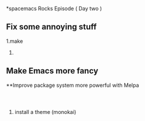 *spacemacs Rocks Episode ( Day two )

** Fix some annoying stuff
1.make 

2.




** Make Emacs more fancy

**Improve package system more powerful with Melpa

#+BEGIN_SRC 


#+END_SRC

1. install a theme (monokai)
